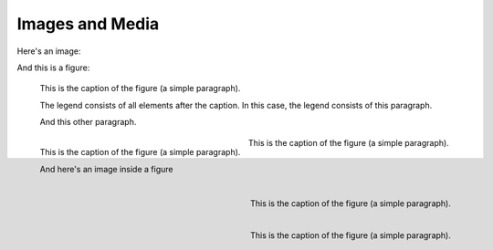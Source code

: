Images and Media
================

Here's an image:

.. image:: /_static/logo.png
   :align: left

.. image:: /_static/logo.png
   :align: center

.. image:: /_static/logo.png
   :align: right

.. image:: /_static/logo.png

.. image:: /_static/wide_image.png

.. image:: /_static/very_big_image.png

And this is a figure:

.. figure:: /_static/logo.png
   :scale: 50 %

   This is the caption of the figure (a simple paragraph).

   The legend consists of all elements after the caption. In this
   case, the legend consists of this paragraph.

   And this other paragraph.

.. figure:: /_static/logo.png
   :scale: 50 %
   :align: left

   This is the caption of the figure (a simple paragraph).

   And here's an image inside a figure

   .. image:: /_static/logo.png
      :align: right

.. figure:: /_static/logo.png
   :scale: 50 %
   :align: center

   This is the caption of the figure (a simple paragraph).

.. figure:: /_static/logo.png
   :scale: 50 %
   :align: right

   This is the caption of the figure (a simple paragraph).

.. figure:: /_static/very_big_image.png
   :scale: 50 %
   :align: right

   This is the caption of the figure (a simple paragraph).